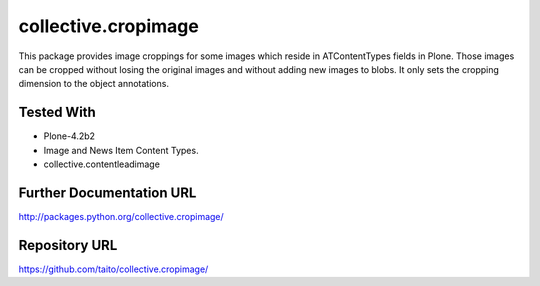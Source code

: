collective.cropimage
====================

This package provides image croppings for some images which reside in ATContentTypes fields in Plone.
Those images can be cropped without losing the original images and without adding new images to blobs.
It only sets the cropping dimension to the object annotations.

Tested With
-----------
* Plone-4.2b2
* Image and News Item Content Types.
* collective.contentleadimage

Further Documentation URL
-------------------------

`http://packages.python.org/collective.cropimage/
<http://packages.python.org/collective.cropimage/>`_

Repository URL
--------------

`https://github.com/taito/collective.cropimage/
<https://github.com/taito/collective.cropimage/>`_